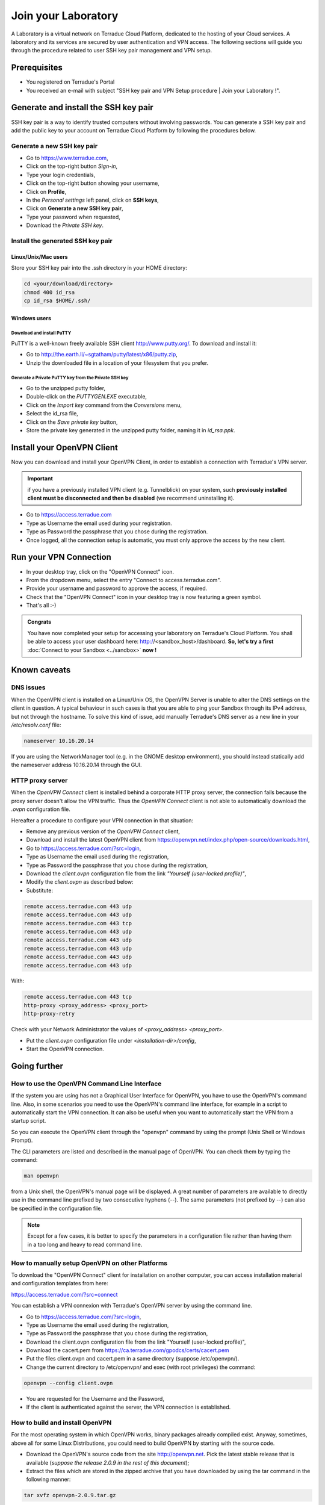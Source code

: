 .. _laboratory:

Join your Laboratory
####################

A Laboratory is a virtual network on Terradue Cloud Platform, dedicated to the hosting of your Cloud services.
A laboratory and its services are secured by user authentication and VPN access.
The following sections will guide you through the procedure related to user SSH key pair management and VPN setup.

.. _laboratory-prerequisites:

Prerequisites
-------------

- You registered on Terradue's Portal
- You received an e-mail with subject "SSH key pair and VPN Setup procedure | Join your Laboratory !".

.. _install-ssh-key:

Generate and install the SSH key pair
------------------------------------

SSH key pair is a way to identify trusted computers without involving passwords. You can generate a SSH key pair and add the public key to your account on Terradue Cloud Platform by following the procedures below.

Generate a new SSH key pair
^^^^^^^^^^^^^^^^^^^^^^^^^

* Go to https://www.terradue.com,
* Click on the top-right button *Sign-in*,
* Type your login credentials,
* Click on the top-right button showing your username,
* Click on **Profile**,
* In the *Personal settings* left panel, click on **SSH keys**,
* Click on **Generate a new SSH key pair**,
* Type your password when requested,
* Download the *Private SSH key*.

Install the generated SSH key pair
^^^^^^^^^^^^^^^^^^^^^^^^^^^^^^^^^

Linux/Unix/Mac users
********************

Store your SSH key pair into the .ssh directory in your HOME directory:

.. code-block:: bash

  cd <your/download/directory>
  chmod 400 id_rsa
  cp id_rsa $HOME/.ssh/


Windows users
**************

Download and install PuTTY
++++++++++++++++++++++++++

PuTTY is a well-known freely available SSH client http://www.putty.org/. To download and install it:

* Go to http://the.earth.li/~sgtatham/putty/latest/x86/putty.zip,
* Unzip the downloaded file in a location of your filesystem that you prefer.

Generate a Private PuTTY key from the Private SSH key
+++++++++++++++++++++++++++++++++++++++++++++++

* Go to the unzipped putty folder,
* Double-click on the *PUTTYGEN.EXE* executable,
* Click on the *Import key* command from the *Conversions* menu,
* Select the id_rsa file,
* Click on the *Save private key* button,
* Store the private key generated in the unzipped putty folder, naming it in *id_rsa.ppk*.

Install your OpenVPN Client
---------------------------

Now you can download and install your OpenVPN Client, in order to establish a connection with Terradue's VPN server.

.. important::

  if you have a previously installed VPN client (e.g. Tunnelblick) on your system, such **previously installed client must be disconnected and then be disabled** (we recommend uninstalling it).

- Go to https://access.terradue.com
- Type as Username the email used during your registration.
- Type as Password the passphrase that you chose during the registration.
- Once logged, all the connection setup is automatic, you must only approve the access by the new client.

.. _run-your-vpn-connection:

Run your VPN Connection
-----------------------

- In your desktop tray, click on the "OpenVPN Connect" icon.
- From the dropdown menu, select the entry "Connect to access.terradue.com".
- Provide your username and password to approve the access, if required.
- Check that the "OpenVPN Connect" icon in your desktop tray is now featuring a green symbol.
- That's all :-)


.. admonition:: Congrats

  You have now completed your setup for accessing your laboratory on Terradue's Cloud Platform. 
  You shall be able to access your user dashboard here: http://<sandbox_host>/dashboard. 
  **So, let's try a first** :doc:`Connect to your Sandbox <../sandbox>` **now !**


Known caveats
-------------

DNS issues
^^^^^^^^^^^

When the OpenVPN client is installed on a Linux/Unix OS, the OpenVPN Server is unable to alter the DNS settings on the client in question. 
A typical behaviour in such cases is that you are able to ping your Sandbox through its IPv4 address, but not through the hostname. 
To solve this kind of issue, add manually Terradue's DNS server as a new line in your */etc/resolv.conf* file:

.. code-block:: bash

  nameserver 10.16.20.14

If you are using the NetworkManager tool (e.g. in the GNOME desktop environment), you should instead statically add the nameserver address 10.16.20.14 through the GUI.

HTTP proxy server
^^^^^^^^^^^^^^^^^

When the *OpenVPN Connect* client is installed behind a corporate HTTP proxy server, the connection fails because the proxy server doesn't allow the VPN traffic. Thus the *OpenVPN Connect* client is not able to automatically download the *.ovpn* configuration file.

Hereafter a procedure to configure your VPN connection in that situation:

* Remove any previous version of the *OpenVPN Connect* client,

* Download and install the latest OpenVPN client from https://openvpn.net/index.php/open-source/downloads.html,

* Go to https://access.terradue.com/?src=login,

* Type as Username the email used during the registration,

* Type as Password the passphrase that you chose during the registration,

* Download the *client.ovpn* configuration file from the link *"Yourself (user-locked profile)"*,

* Modify the *client.ovpn* as described below:

* Substitute:

.. code-block:: bash

  remote access.terradue.com 443 udp
  remote access.terradue.com 443 udp
  remote access.terradue.com 443 tcp
  remote access.terradue.com 443 udp
  remote access.terradue.com 443 udp
  remote access.terradue.com 443 udp
  remote access.terradue.com 443 udp
  remote access.terradue.com 443 udp

With:

.. code-block:: bash

  remote access.terradue.com 443 tcp
  http-proxy <proxy_address> <proxy_port>
  http-proxy-retry
  
Check with your Network Administrator the values of *<proxy_address>* *<proxy_port>*.

* Put the *client.ovpn* configuration file under *<installation-dir>/config*,

* Start the OpenVPN connection.

Going further
-------------

How to use the OpenVPN Command Line Interface
^^^^^^^^^^^^^^^^^^^^^^^^^^^^^^^^^^^^^^^^^^^^^

If the system you are using has not a Graphical User Interface for OpenVPN, you have to use the OpenVPN's command line. 
Also, in some scenarios you need to use the OpenVPN's command line interface, for example in a script to automatically start the VPN connection. 
It can also be useful when you want to automatically start the VPN from a startup script.

So you can execute the OpenVPN client through the "openvpn" command by using the prompt (Unix Shell or Windows Prompt). 

The CLI parameters are listed and described in the manual page of OpenVPN.
You can check them by typing the command:

.. code-block:: bash

  man openvpn

from a Unix shell, the OpenVPN's manual page will be displayed. 
A great number of parameters are available to directly use in the command line prefixed by two consecutive hyphens (--). 
The same parameters (not prefixed by --) can also be specified in the configuration file.

.. NOTE::
  Except for a few cases, it is better to specify the parameters in a configuration file rather than having them in a too long and heavy to read command line.


How to manually setup OpenVPN on other Platforms
^^^^^^^^^^^^^^^^^^^^^^^^^^^^^^^^^^^^^^^^^^^^^^^^^

To download the "OpenVPN Connect" client for installation on another computer, you can access installation material and configuration templates from here:

https://access.terradue.com/?src=connect

You can establish a VPN connexion with Terradue's OpenVPN server by using the command line.

- Go to https://access.terradue.com/?src=login,
- Type as Username the email used during the registration,
- Type as Password the passphrase that you chose during the registration,
- Download the client.ovpn configuration file from the link "Yourself (user-locked profile)",
- Download the cacert.pem from https://ca.terradue.com/gpodcs/certs/cacert.pem
- Put the files client.ovpn and cacert.pem in a same directory (suppose /etc/openvpn/). 
- Change the current directory to /etc/openvpn/ and exec (with root privileges) the command:

.. code-block:: bash

  openvpn --config client.ovpn

- You are requested for the Username and the Password,
- If the client is authenticated against the server, the VPN connection is established.


How to build and install OpenVPN
^^^^^^^^^^^^^^^^^^^^^^^^^^^^^^^^

For the most operating system in which OpenVPN works, binary packages already compiled exist. 
Anyway, sometimes, above all for some Linux Distributions, you could need to build OpenVPN by starting with the source code.

- Download the OpenVPN's source code from the site http://openvpn.net. Pick the latest stable release that is available (*suppose the release 2.0.9 in the rest of this document*);
- Extract the files which are stored in the zipped archive that you have downloaded by using the tar command in the following manner:

.. code-block:: bash

    tar xvfz openvpn-2.0.9.tar.gz

- Change the current directory to openvpn-2.0.9 with the command:

.. code-block:: bash

        cd openvpn-2.0.9

- Check the system and produce the Makefiles by using the following command:

.. code-block:: bash

        ./configure --prefix=/usr
        make
        make install

If the ./configure procedure claims that the lzo libraries and headers are not found in the system, install the lzo compression software as follows below:

- Download the source package of LZO from the site http://www.oberhumer.com/ and extract its content with the command:

.. code-block:: bash

        tar xvfz lzo-2.02.tar.gz

- Change the current directory to lzo-2.02 and install the LZO software with the commands:

.. code-block:: bash

        ./configure --prefix=/usr
        make
        make install
        
.. WARNING::
  Because the files will be written below the system directory /usr, the *make install* command must be executed with root privileges.

